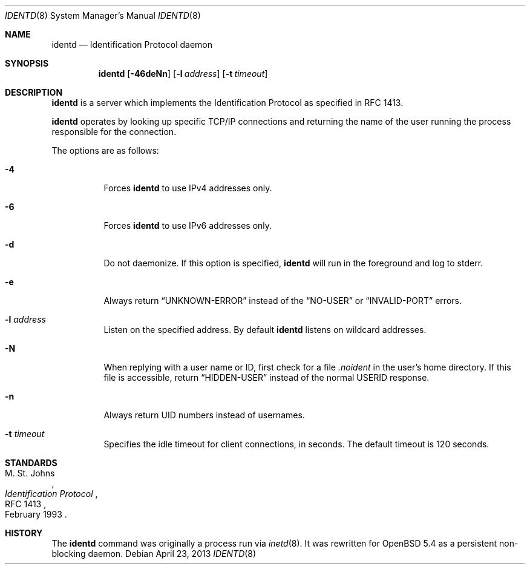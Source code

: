 .\"   $OpenBSD: src/usr.sbin/identd/identd.8,v 1.9 2013/04/23 21:18:56 sthen Exp $
.\"
.\" Copyright (c) 2013 David Gwynne <dlg@openbsd.org>
.\"
.\" Permission to use, copy, modify, and distribute this software for any
.\" purpose with or without fee is hereby granted, provided that the above
.\" copyright notice and this permission notice appear in all copies.
.\"
.\" THE SOFTWARE IS PROVIDED "AS IS" AND THE AUTHOR DISCLAIMS ALL WARRANTIES
.\" WITH REGARD TO THIS SOFTWARE INCLUDING ALL IMPLIED WARRANTIES OF
.\" MERCHANTABILITY AND FITNESS. IN NO EVENT SHALL THE AUTHOR BE LIABLE FOR
.\" ANY SPECIAL, DIRECT, INDIRECT, OR CONSEQUENTIAL DAMAGES OR ANY DAMAGES
.\" WHATSOEVER RESULTING FROM LOSS OF USE, DATA OR PROFITS, WHETHER IN AN
.\" ACTION OF CONTRACT, NEGLIGENCE OR OTHER TORTIOUS ACTION, ARISING OUT OF
.\" OR IN CONNECTION WITH THE USE OR PERFORMANCE OF THIS SOFTWARE.
.\"
.Dd $Mdocdate: April 23 2013 $
.Dt IDENTD 8
.Os
.Sh NAME
.Nm identd
.Nd Identification Protocol daemon
.Sh SYNOPSIS
.Nm
.Op Fl 46deNn
.Op Fl l Ar address
.Op Fl t Ar timeout
.Sh DESCRIPTION
.Nm
is a server which implements the Identification Protocol as specified in
RFC 1413.
.Pp
.Nm
operates by looking up specific TCP/IP connections and returning
the name of the user running the process responsible for the connection.
.Pp
The options are as follows:
.Bl -tag -width Ds
.It Fl 4
Forces
.Nm
to use IPv4 addresses only.
.It Fl 6
Forces
.Nm
to use IPv6 addresses only.
.It Fl d
Do not daemonize.
If this option is specified,
.Nm
will run in the foreground and log to stderr.
.It Fl e
Always return
.Dq UNKNOWN-ERROR
instead of the
.Dq NO-USER
or
.Dq INVALID-PORT
errors.
.It Fl l Ar address
Listen on the specified address.
By default
.Nm
listens on wildcard addresses.
.It Fl N
When replying with a user name or ID, first
check for a file
.Pa .noident
in the user's home directory.
If this file is accessible, return
.Dq HIDDEN-USER
instead of the normal USERID response.
.It Fl n
Always return UID numbers instead of usernames.
.It Fl t Ar timeout
Specifies the idle timeout for client connections,
in seconds.
The default timeout is 120 seconds.
.El
.\" .Sh SEE ALSO
.Sh STANDARDS
.Rs
.%A M. St. Johns
.%D February 1993
.%R RFC 1413
.%T Identification Protocol
.Re
.Sh HISTORY
The
.Nm
command was originally a process run via
.Xr inetd 8 .
It was rewritten for
.Ox 5.4
as a persistent non-blocking daemon.
